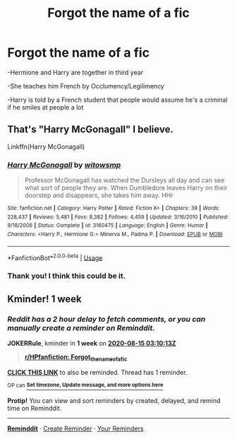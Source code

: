 #+TITLE: Forgot the name of a fic

* Forgot the name of a fic
:PROPERTIES:
:Author: ravenclaw-raven
:Score: 6
:DateUnix: 1596842334.0
:DateShort: 2020-Aug-08
:FlairText: What's That Fic?
:END:
-Hermione and Harry are together in third year

-She teaches him French by Occlumency/Legilimency

-Harry is told by a French student that people would assume he's a criminal if he smiles at people a lot


** That's "Harry McGonagall" I believe.

Linkffn(Harry McGonagall)
:PROPERTIES:
:Author: thediced
:Score: 4
:DateUnix: 1596875808.0
:DateShort: 2020-Aug-08
:END:

*** [[https://www.fanfiction.net/s/3160475/1/][*/Harry McGonagall/*]] by [[https://www.fanfiction.net/u/983103/witowsmp][/witowsmp/]]

#+begin_quote
  Professor McGonagall has watched the Dursleys all day and can see what sort of people they are. When Dumbledore leaves Harry on their doorstep and disappears, she takes him away. HHr
#+end_quote

^{/Site/:} ^{fanfiction.net} ^{*|*} ^{/Category/:} ^{Harry} ^{Potter} ^{*|*} ^{/Rated/:} ^{Fiction} ^{K+} ^{*|*} ^{/Chapters/:} ^{39} ^{*|*} ^{/Words/:} ^{228,437} ^{*|*} ^{/Reviews/:} ^{5,481} ^{*|*} ^{/Favs/:} ^{8,382} ^{*|*} ^{/Follows/:} ^{4,459} ^{*|*} ^{/Updated/:} ^{3/16/2010} ^{*|*} ^{/Published/:} ^{9/18/2006} ^{*|*} ^{/Status/:} ^{Complete} ^{*|*} ^{/id/:} ^{3160475} ^{*|*} ^{/Language/:} ^{English} ^{*|*} ^{/Genre/:} ^{Humor} ^{*|*} ^{/Characters/:} ^{<Harry} ^{P.,} ^{Hermione} ^{G.>} ^{Minerva} ^{M.,} ^{Padma} ^{P.} ^{*|*} ^{/Download/:} ^{[[http://www.ff2ebook.com/old/ffn-bot/index.php?id=3160475&source=ff&filetype=epub][EPUB]]} ^{or} ^{[[http://www.ff2ebook.com/old/ffn-bot/index.php?id=3160475&source=ff&filetype=mobi][MOBI]]}

--------------

*FanfictionBot*^{2.0.0-beta} | [[https://github.com/tusing/reddit-ffn-bot/wiki/Usage][Usage]]
:PROPERTIES:
:Author: FanfictionBot
:Score: 3
:DateUnix: 1596875831.0
:DateShort: 2020-Aug-08
:END:


*** Thank you! I think this could be it.
:PROPERTIES:
:Author: ravenclaw-raven
:Score: 1
:DateUnix: 1596891015.0
:DateShort: 2020-Aug-08
:END:


** Kminder! 1 week
:PROPERTIES:
:Author: JOKERRule
:Score: 2
:DateUnix: 1596856213.0
:DateShort: 2020-Aug-08
:END:

*** /Reddit has a 2 hour delay to fetch comments, or you can manually create a reminder on Reminddit./

*JOKERRule*, kminder in *1 week* on [[https://www.reminddit.com/time?dt=2020-08-15%2003:10:13Z&reminder_id=b2d71e7197464be79436955393fd547b&subreddit=HPfanfiction][*2020-08-15 03:10:13Z*]]

#+begin_quote
  [[/r/HPfanfiction/comments/i5ofzr/forgot_the_name_of_a_fic/g0r51yr/?context=3][*r/HPfanfiction: Forgot_the_name_of_a_fic*]]
#+end_quote

[[https://reddit.com/message/compose/?to=remindditbot&subject=Reminder%20from%20Link&message=your_message%0Akminder%202020-08-15T03%3A10%3A13%0A%0A%0A%0A---Server%20settings%20below.%20Do%20not%20change---%0A%0Apermalink%21%20%2Fr%2FHPfanfiction%2Fcomments%2Fi5ofzr%2Fforgot_the_name_of_a_fic%2Fg0r51yr%2F][*CLICK THIS LINK*]] to also be reminded. Thread has 1 reminder.

^{OP can} [[https://www.reminddit.com/time?dt=2020-08-15%2003:10:13Z&reminder_id=b2d71e7197464be79436955393fd547b&subreddit=HPfanfiction][^{*Set timezone, Update message, and more options here*}]]

*Protip!* You can view and sort reminders by created, delayed, and remind time on Reminddit.

--------------

[[https://www.reminddit.com][*Reminddit*]] · [[https://reddit.com/message/compose/?to=remindditbot&subject=Reminder&message=your_message%0A%0Akminder%20time_or_time_from_now][Create Reminder]] · [[https://reddit.com/message/compose/?to=remindditbot&subject=List%20Of%20Reminders&message=listReminders%21][Your Reminders]]
:PROPERTIES:
:Author: remindditbot
:Score: 1
:DateUnix: 1596862220.0
:DateShort: 2020-Aug-08
:END:
